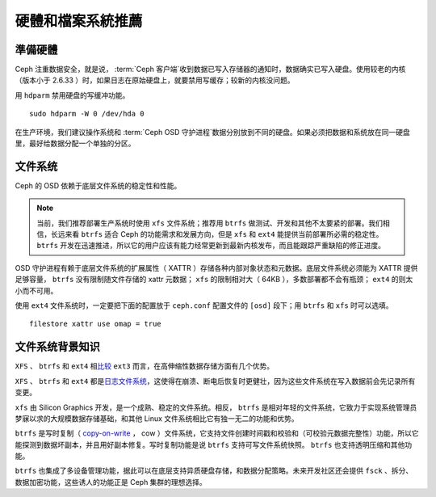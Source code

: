 ====================
 硬體和檔案系統推薦
====================

.. index:: hard drive preparation

準備硬體
========

Ceph 注重数据安全，就是说， :term:`Ceph 客户端`\ 收到数据已写入存储器的通知时，数\
据确实已写入硬盘。使用较老的内核（版本小于 2.6.33 ）时，如果日志在原始硬盘上，就要\
禁用写缓存；较新的内核没问题。

用 ``hdparm`` 禁用硬盘的写缓冲功能。 ::

	sudo hdparm -W 0 /dev/hda 0

在生产环境，我们建议操作系统和 :term:`Ceph OSD 守护进程`\ 数据分别放到不同的硬盘。\
如果必须把数据和系统放在同一硬盘里，最好给数据分配一个单独的分区。

.. index:: filesystems

文件系统
========

Ceph 的 OSD 依赖于底层文件系统的稳定性和性能。

.. note:: 当前，我们推荐部署生产系统时使用 ``xfs`` 文件系统；推荐用 ``btrfs`` 做\
   测试、开发和其他不太要紧的部署。我们相信，长远来看 ``btrfs`` 适合 Ceph 的功能需\
   求和发展方向，但是 ``xfs`` 和 ``ext4`` 能提供当前部署所必需的稳定性。 \
   ``btrfs`` 开发在迅速推进，所以它的用户应该有能力经常更新到最新内核发布，而且能跟\
   踪严重缺陷的修正进度。

OSD 守护进程有赖于底层文件系统的扩展属性（ XATTR ）存储各种内部对象状态和元数据。底\
层文件系统必须能为 XATTR 提供足够容量， ``btrfs`` 没有限制随文件存储的 xattr 元数\
据； ``xfs`` 的限制相对大（ 64KB ），多数部署都不会有瓶颈； ``ext4`` 的则太小而不\
可用。

使用 ``ext4`` 文件系统时，一定要把下面的配置放于 ``ceph.conf`` 配置文件的 \
``[osd]`` 段下；用 ``btrfs`` 和 ``xfs`` 时可以选填。 ::

	filestore xattr use omap = true


文件系统背景知识
================

``XFS`` 、 ``btrfs`` 和 ``ext4`` 相\ `比较`_ ``ext3`` 而言，在高伸缩性数据\
存储方面有几个优势。

``XFS`` 、 ``btrfs`` 和 ``ext4`` 都是\ `日志文件系统`_\ ，这使得在崩溃、断\
电后恢复时更健壮，因为这些文件系统在写入数据前会先记录所有变更。

``xfs`` 由 Silicon Graphics 开发，是一个成熟、稳定的文件系统。相反， ``btrfs`` 是\
相对年轻的文件系统，它致力于实现系统管理员梦寐以求的大规模数据存储基础，和其他 \
Linux 文件系统相比它有独一无二的功能和优势。

``btrfs`` 是写时复制（  `copy-on-write`_ ， cow ）文件系统，它支持文件创建时间戳\
和校验和（可校验元数据完整性）功能，所以它能探测到数据坏副本，并且用好副本修复。写时\
复制功能是说 ``btrfs`` 支持可写文件系统快照。 ``btrfs`` 也支持透明压缩和其他功能。

``btrfs`` 也集成了多设备管理功能，据此可以在底层支持异质硬盘存储，和数据分配策略。\
未来开发社区还会提供 ``fsck`` 、拆分、数据加密功能，这些诱人的功能正是 Ceph 集群的\
理想选择。

.. _copy-on-write: http://en.wikipedia.org/wiki/Copy-on-write
.. _比较: http://en.wikipedia.org/wiki/Comparison_of_file_systems
.. _日志文件系统: http://en.wikipedia.org/wiki/Journaling_file_system
